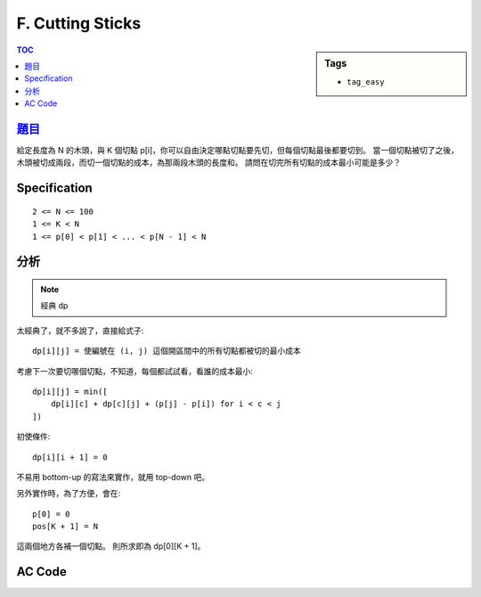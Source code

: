 ###################################################
F. Cutting Sticks
###################################################

.. sidebar:: Tags

    - ``tag_easy``

.. contents:: TOC
    :depth: 2


*******************************************************************************
`題目 <http://e-tutor.itsa.org.tw/e-Tutor/mod/programming/view.php?id=23651>`_
*******************************************************************************

給定長度為 N 的木頭，與 K 個切點 p[i]，你可以自由決定哪點切點要先切，但每個切點最後都要切到。
當一個切點被切了之後，木頭被切成兩段，而切一個切點的成本，為那兩段木頭的長度和。
請問在切完所有切點的成本最小可能是多少？

************************
Specification
************************

::

    2 <= N <= 100
    1 <= K < N
    1 <= p[0] < p[1] < ... < p[N - 1] < N

************************
分析
************************

.. note:: 經典 dp

太經典了，就不多說了，直接給式子::

    dp[i][j] = 使編號在 (i, j) 這個開區間中的所有切點都被切的最小成本

考慮下一次要切哪個切點，不知道，每個都試試看，看誰的成本最小::

    dp[i][j] = min([
        dp[i][c] + dp[c][j] + (p[j] - p[i]) for i < c < j
    ])

初使條件::

    dp[i][i + 1] = 0

不易用 bottom-up 的寫法來實作，就用 top-down 吧。

另外實作時，為了方便，會在::

    p[0] = 0
    pos[K + 1] = N

這兩個地方各補一個切點。
則所求即為 dp[0][K + 1]。

************************
AC Code
************************

.. code-block:: cpp
    :linenos:

    #include <iostream>
    #include <vector>
    #include <algorithm>
    #include <cstring>
    using namespace std;

    const int max_n = 100;
    int N, K;
    int pos[max_n + 2];
    int dp[max_n + 2][max_n + 2];

    // 切 (i, j) 所有切點的最小成本
    int solve(int i, int j) {
        if (dp[i][j] != -1)
            return dp[i][j];

        if (i + 1 == j) {
            dp[i][j] = 0;
            return dp[i][j];
        }

        int ans = 0x3f3f3f3f;
        for (int c = i + 1; c < j; c++) {
            ans = min(ans, solve(i, c) + solve(c, j));
        }

        dp[i][j] = ans + pos[j] - pos[i];
        return dp[i][j];
    }

    int main() {
        ios::sync_with_stdio(false);
        cin.tie(0);

        int TC; cin >> TC;
        while(TC--) {
            cin >> N >> K;
            for (int i = 1; i <= K; i++)
                cin >> pos[i];
            pos[0] = 0;
            pos[K + 1] = N;

            memset(dp, -1, sizeof(dp));
            cout << solve(0, K + 1) << "\n";
        }

        return 0;
    }
